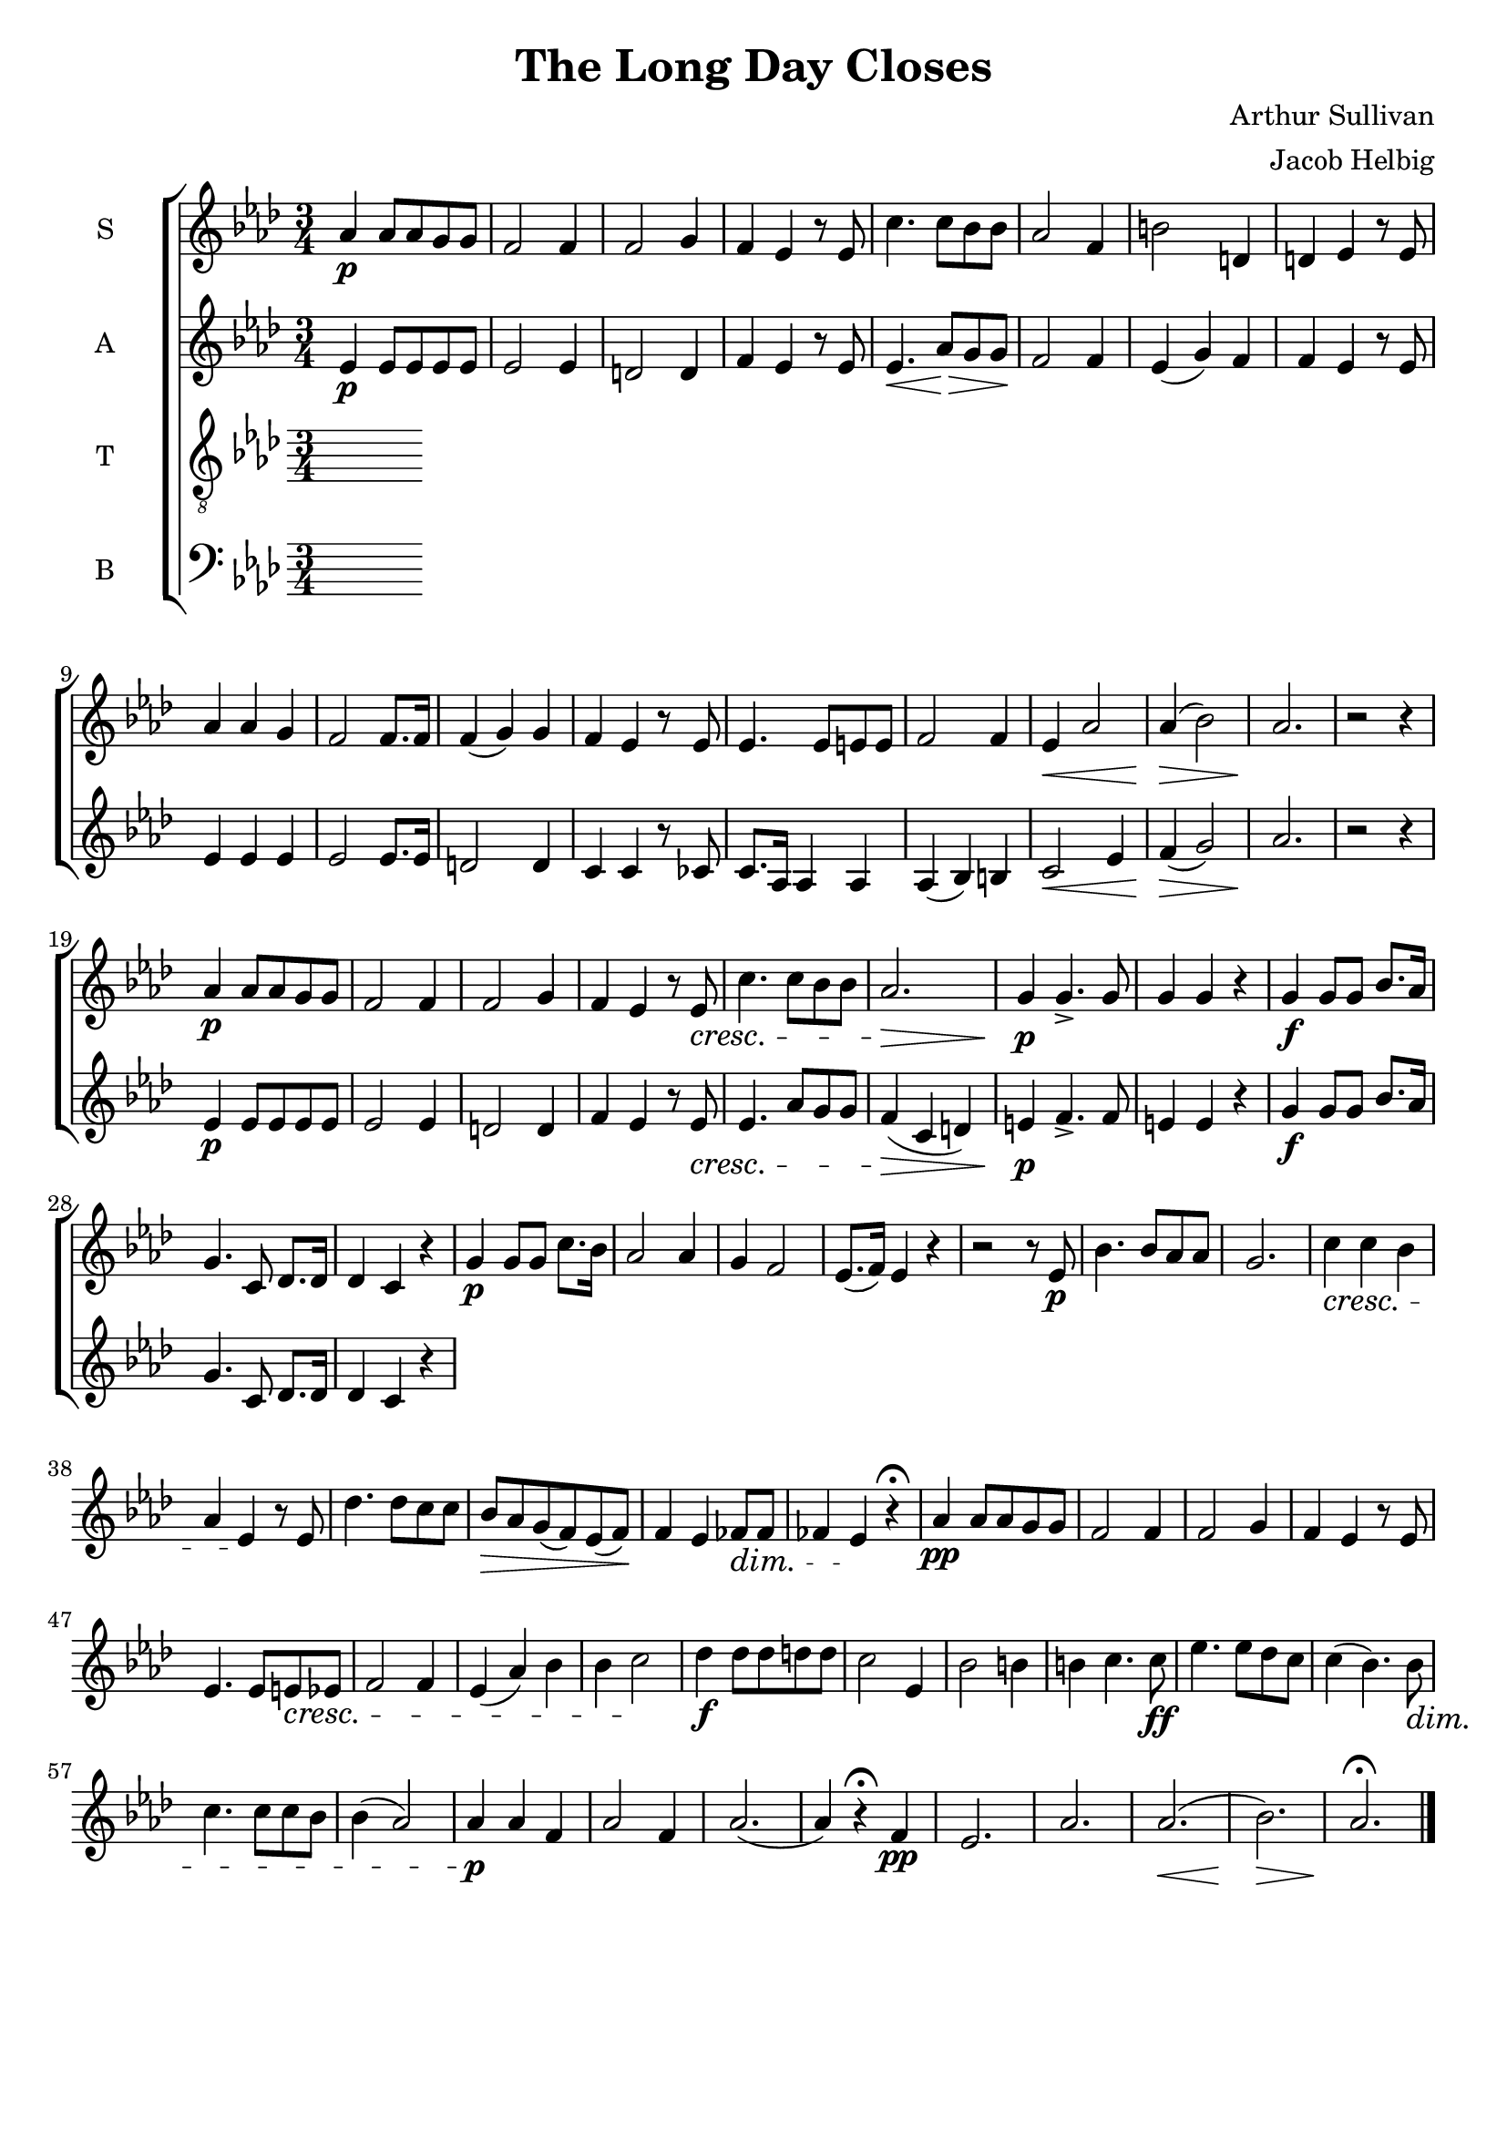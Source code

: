 \version "2.19.59"

\header {
   title = "The Long Day Closes"
   composer = "Arthur Sullivan"
   arranger = "Jacob Helbig"
   tagline = ##f
}

global = { \key as \major \time 3/4 }

sM = \relative c'' {
	\clef "treble"
	as4\p as8 as g g | f2 f4 | f2 g4 | f es r8 es | c'4. c8 bes bes |
	as2 f4 | b2 d,4 | d es r8 es | as4 as g | f2 f8. f16 | f4( g) g |
	f es r8 es | es4. es8 e e | f2 f4 | es4\< as2 | as4(\> bes2) |
	as2.\! | r2 r4 | as4\p as8 as g g | f2 f4 | f2 g4 | f es r8 es\cresc |
	c'4. c8 bes bes | as2.\> | g4\p g4.-> g8 | g4 g r |
	g\f g8 g8 bes8. as16 | g4. c,8 des8. des16 | des4 c r |
	g'\p g8 g c8. bes16 | as2 as 4 | g f2 | es8.( f16) es4 r | r2 r8 es\p |
	bes'4. bes8 as as | g2. | c4\cresc c bes | as es\! r8 es |
	des'4. des8 c c | bes\> as g( f) es( f)\! | f4 es fes8\dim fes |
	fes4 es\! r4\fermata | as\pp as8 as g g | f2 f4 | f2 g4 | f es r8 es |
	es4. es8 e\cresc es | f2 f4 | es4( as) bes | bes c2\! | 
	des4\f des8 des d d | c2 es,4 | bes'2 b4 | b c4. c8\ff |
	es4. es8 des c | c4( bes4.) bes8\dim | c4. c8 c bes | bes4( as2) |
	as4\p as f | as2 f4 | as2.( | as4) r\fermata f\pp | es2. | as2. |
	as(\< | bes)\> | as\!\fermata \bar "|."
}

sL = \lyricmode {

}

aM = \relative c' {
	\clef "treble"
	es4\p es8 es es es | es2 es4 | d2 d4 | f es r8 es | es4.\< as8\> g g\! |
	f2 f4 | es( g) f | f es r8 es | es4 es es | es2 es8. es16 | d2 d4 |
	c c r8 ces | c8. as16 as4 as | as( bes) b | c2\< es4 | f(\> g2) |
	as2.\! | r2 r4 | es\p es8 es es es | es2 es4 | d2 d4 |
	f es r8 es\cresc | es4. as8 g g | f4(\> c d) | e\p f4.-> f8 | e4 e r |
	g4\f g8 g bes8. as16 | g4. c,8 des8. des16 | des4 c r |
}

aL = \lyricmode {

}

tM = \relative c {
	\clef "treble_8"

}

tL = \lyricmode {

}

bM = \relative c {
	\clef "bass"

}

bL = \lyricmode {

}

\new ChoirStaff <<
	\new Staff \with { instrumentName = #"S" }
	{ \global \sM }
	\addlyrics \sL

	\new Staff \with { instrumentName = #"A" }
	{ \global \aM }
	\addlyrics \aL

	\new Staff \with { instrumentName = #"T" }
	{ \global \tM }
	\addlyrics \tL

	\new Staff \with { instrumentName = #"B" }
	{ \global \bM }
	\addlyrics \tL

>>
